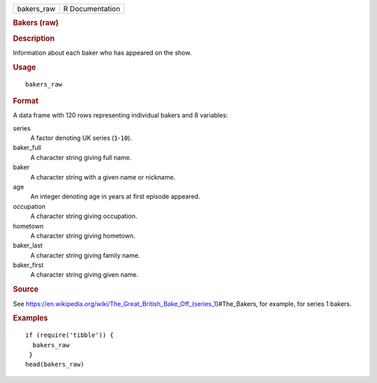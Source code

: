 .. container::

   .. container::

      ========== ===============
      bakers_raw R Documentation
      ========== ===============

      .. rubric:: Bakers (raw)
         :name: bakers-raw

      .. rubric:: Description
         :name: description

      Information about each baker who has appeared on the show.

      .. rubric:: Usage
         :name: usage

      ::

         bakers_raw

      .. rubric:: Format
         :name: format

      A data frame with 120 rows representing individual bakers and 8
      variables:

      series
         A factor denoting UK series (``1``-``10``).

      baker_full
         A character string giving full name.

      baker
         A character string with a given name or nickname.

      age
         An integer denoting age in years at first episode appeared.

      occupation
         A character string giving occupation.

      hometown
         A character string giving hometown.

      baker_last
         A character string giving family name.

      baker_first
         A character string giving given name.

      .. rubric:: Source
         :name: source

      See
      https://en.wikipedia.org/wiki/The_Great_British_Bake_Off_(series_1)#The_Bakers,
      for example, for series 1 bakers.

      .. rubric:: Examples
         :name: examples

      ::

         if (require('tibble')) {
           bakers_raw
          }
         head(bakers_raw)
